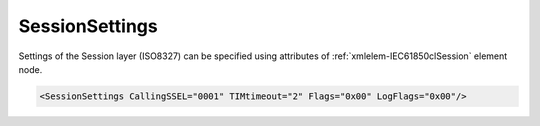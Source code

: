 .. _xmlelem-IEC61850clSession:

SessionSettings
^^^^^^^^^^^^^^^

Settings of the Session layer (ISO8327) can be specified using attributes of :ref:`xmlelem-IEC61850clSession` element node.

.. include-file:: sections/Include/sample_node.rstinc "" ":ref:`xmlelem-IEC61850clSession`"

.. code-block:: none

   <SessionSettings CallingSSEL="0001" TIMtimeout="2" Flags="0x00" LogFlags="0x00"/>


.. include-file:: sections/Include/table_attrs.rstinc "" "tabid-IEC61850clSession" "IEC61850 Client SessionSettings attributes" ":spec: |C{0.14}|C{0.18}|C{0.1}|S{0.58}|"

   * :attr:	:xmlattr:`CallingSSEL`
     :val:	Up to 16 hexadecimal characters 0...F
     :def:	0001
     :desc:	[:lemonobgtext:`Calling Session Selector`] field value for outgoing [:lemonobgtext:`CONNECT (CN) SPDU`].

   * :attr:	:xmlattr:`TIMtimeout`
     :val:	1...65535
     :def:	5 sec
     :desc:	| Disconnection and abort timer [:lemonobgtext:`TIM`] in seconds. Timer is stated when sending [:lemonobgtext:`ABORT (AB) SPDU`].
		| Network connection will be closed if timer expires before either:
		| > No [:lemonobgtext:`T-DISCONNECT`] is received from Transport layer in case if Transport connection is **released** (:ref:`bitref-IEC61850clSessionFlagsBit2`\ |bitfalse|) or
		| > No [:lemonobgtext:`ABORT ACCEPT (AA) SPDU`] is received from IED in case if Transport connection is **kept** (:ref:`bitref-IEC61850clSessionFlagsBit2`\ |bittrue|).

.. include-file:: sections/Include/IEC61850cl_Flags.rstinc "" ":numref:`tabid-IEC61850clSessionFlags`" "Session"

.. include-file:: sections/Include/IEC61850_LogFlags.rstinc "" ":numref:`tabid-IEC61850clLogFlags`" "Session"


.. include-file:: sections/Include/table_flags8.rstinc "" "tabid-IEC61850clSessionFlags" "Session layer flags" ":ref:`xmlattr-IEC61850clSessionFlags`" "Session layer flags"

   * :attr:	:bitdef:`0`
     :val:	xxxx.xxx0
     :desc:	**Ignore** [:lemonobgtext:`Calling Session Selector`] and [:lemonobgtext:`Called Session Selector`] identifiers of the received [:lemonobgtext:`ACCEPT (AC) SPDU`]. (default value)

   * :(attr):
     :val:	xxxx.xxx1
     :desc:	**Check** [:lemonobgtext:`Calling Session Selector`] and [:lemonobgtext:`Called Session Selector`] identifiers of the received [:lemonobgtext:`ACCEPT (AC) SPDU`].
		Communication will not be established if the received [:lemonobgtext:`Calling Session Selector`] doesn't match "OSI-SSEL" defined in the SCL file or
		[:lemonobgtext:`Called Session Selector`] doesn't match :ref:`xmlattr-IEC61850clSessionCallingSSEL`.

   * :attr:	:bitdef:`1`
     :val:	xxxx.xx0x
     :desc:	Transport connection is **released** when sending [:lemonobgtext:`FINISH (FN) SPDU`]. (default value)

   * :(attr):
     :val:	xxxx.xx1x
     :desc:	Transport connection is **kept** when sending [:lemonobgtext:`FINISH (FN) SPDU`].

   * :attr:	:bitdef:`2`
     :val:	xxxx.x0xx
     :desc:	Transport connection is **released** when sending [:lemonobgtext:`ABORT (AB) SPDU`]. (default value)

   * :(attr):
     :val:	xxxx.x1xx
     :desc:	Transport connection is **kept** when sending [:lemonobgtext:`ABORT (AB) SPDU`].

   * :attr:	Bits 3...7
     :val:	Any
     :desc:	Bits reserved for future use

